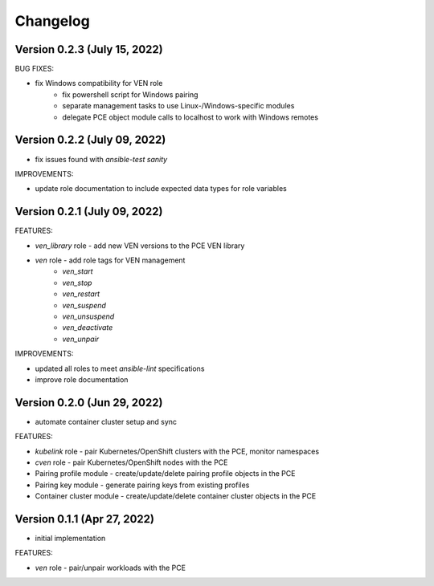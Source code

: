 ===========
 Changelog
===========

Version 0.2.3 (July 15, 2022)
-----------------------------

BUG FIXES:

* fix Windows compatibility for VEN role
    * fix powershell script for Windows pairing
    * separate management tasks to use Linux-/Windows-specific modules
    * delegate PCE object module calls to localhost to work with Windows remotes

Version 0.2.2 (July 09, 2022)
-----------------------------

* fix issues found with `ansible-test sanity`

IMPROVEMENTS:

* update role documentation to include expected data types for role variables

Version 0.2.1 (July 09, 2022)
-----------------------------

FEATURES:

* `ven_library` role - add new VEN versions to the PCE VEN library
* `ven` role - add role tags for VEN management
    * `ven_start`
    * `ven_stop`
    * `ven_restart`
    * `ven_suspend`
    * `ven_unsuspend`
    * `ven_deactivate`
    * `ven_unpair`

IMPROVEMENTS:

* updated all roles to meet `ansible-lint` specifications
* improve role documentation

Version 0.2.0 (Jun 29, 2022)
----------------------------

* automate container cluster setup and sync

FEATURES:

* `kubelink` role - pair Kubernetes/OpenShift clusters with the PCE, monitor namespaces
* `cven` role - pair Kubernetes/OpenShift nodes with the PCE
* Pairing profile module - create/update/delete pairing profile objects in the PCE
* Pairing key module - generate pairing keys from existing profiles
* Container cluster module - create/update/delete container cluster objects in the PCE

Version 0.1.1 (Apr 27, 2022)
----------------------------

* initial implementation

FEATURES:

* `ven` role - pair/unpair workloads with the PCE
